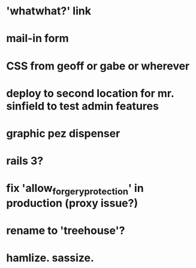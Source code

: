 
* 'whatwhat?' link
* mail-in form
* CSS from geoff or gabe or wherever

* deploy to second location for mr. sinfield to test admin features
* graphic pez dispenser
* rails 3?
* fix 'allow_forgery_protection' in production (proxy issue?)
* rename to 'treehouse'?
* hamlize. sassize.
